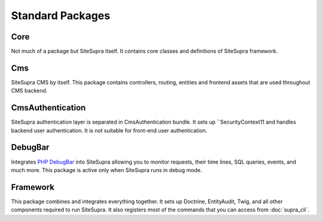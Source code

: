.. index::
    single: Internals; Standard packages

Standard Packages
=================

Core
----

Not much of a package but SiteSupra itself. It contains core classes and definitions of SiteSupra framework.


Cms
---

SiteSupra CMS by itself. This package contains controllers, routing, entities and frontend assets that are used
throughout CMS backend.

CmsAuthentication
-----------------

SiteSupra authentication layer is separated in CmsAuthentication bundle. It sets up ``SecurityContext11 and handles backend
user authentication. It is not suitable for front-end user authentication.

DebugBar
--------

Integrates `PHP DebugBar <http://phpdebugbar.com/>`_ into SiteSupra allowing you to monitor requests, their time lines, SQL queries, events, and much more.
This package is active only when SiteSupra runs in debug mode.

Framework
---------

This package combines and integrates everything together. It sets up Doctrine, EntityAudit, Twig, and all other
components required to run SiteSupra. It also registers most of the commands that you can access from :doc:`supra_cli`.